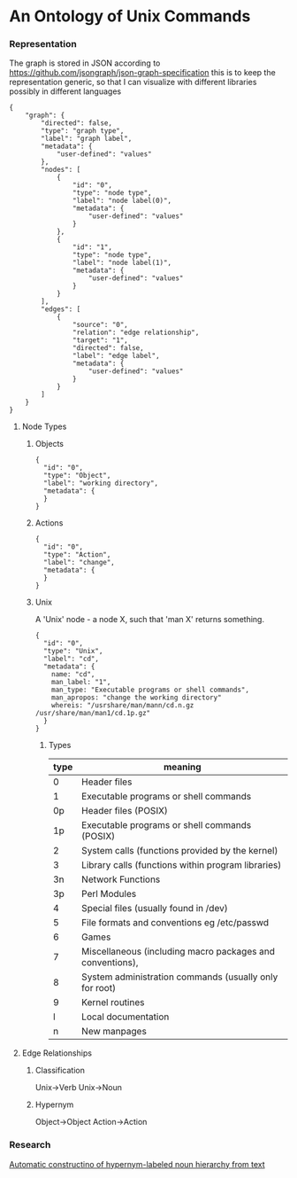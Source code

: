 * An Ontology of Unix Commands
*** Representation
The graph is stored in JSON according to
https://github.com/jsongraph/json-graph-specification this is to keep the
representation generic, so that I can visualize with different libraries
possibly in different languages

#+begin_src
 {
     "graph": {
         "directed": false,
         "type": "graph type",
         "label": "graph label",
         "metadata": {
             "user-defined": "values"
         },
         "nodes": [
             {
                 "id": "0",
                 "type": "node type",
                 "label": "node label(0)",
                 "metadata": {
                     "user-defined": "values"
                 }
             },
             {
                 "id": "1",
                 "type": "node type",
                 "label": "node label(1)",
                 "metadata": {
                     "user-defined": "values"
                 }
             }
         ],
         "edges": [
             {
                 "source": "0",
                 "relation": "edge relationship",
                 "target": "1",
                 "directed": false,
                 "label": "edge label",
                 "metadata": {
                     "user-defined": "values"
                 }
             }
         ]
     }
 }
#+end_src

**** Node Types
***** Objects
#+begin_src
{
  "id": "0",
  "type": "Object",
  "label": "working directory",
  "metadata": {
  }
}
#+end_src
***** Actions
#+begin_src
{
  "id": "0",
  "type": "Action",
  "label": "change",
  "metadata": {
  }
}
#+end_src
***** Unix
A 'Unix' node - a node X, such that 'man X' returns something.
#+begin_src
{
  "id": "0",
  "type": "Unix",
  "label": "cd",
  "metadata": {
    name: "cd",
    man_label: "1",
    man_type: "Executable programs or shell commands",
    man_apropos: "change the working directory"
    whereis: "/usrshare/man/mann/cd.n.gz /usr/share/man/man1/cd.1p.gz"
  }
}
#+end_src
****** Types
| type | meaning                                                       |
|------+---------------------------------------------------------------|
|    0 | Header files                                                  |
|    1 | Executable programs or shell commands                         |
|   0p | Header files (POSIX)                                          |
|   1p | Executable programs or shell commands (POSIX)                 |
|    2 | System calls (functions provided by the kernel)               |
|    3 | Library calls (functions within program libraries)            |
|   3n | Network Functions                                             |
|   3p | Perl Modules                                                  |
|    4 | Special files (usually found in /dev)                         |
|    5 | File formats and conventions eg /etc/passwd                   |
|    6 | Games                                                         |
|    7 | Miscellaneous  (including  macro  packages and conventions),  |
|    8 | System administration commands (usually only for root)        |
|    9 | Kernel routines                                               |
|    l | Local documentation                                           |
|    n | New manpages                                                  |
**** Edge Relationships
***** Classification
Unix->Verb
Unix->Noun
***** Hypernym
Object->Object
Action->Action
*** Research
[[https://pdfs.semanticscholar.org/2dfc/313d03b52cefba7d9a8f0f88503dc543adb8.pdf][Automatic constructino of hypernym-labeled noun hierarchy from text]]
